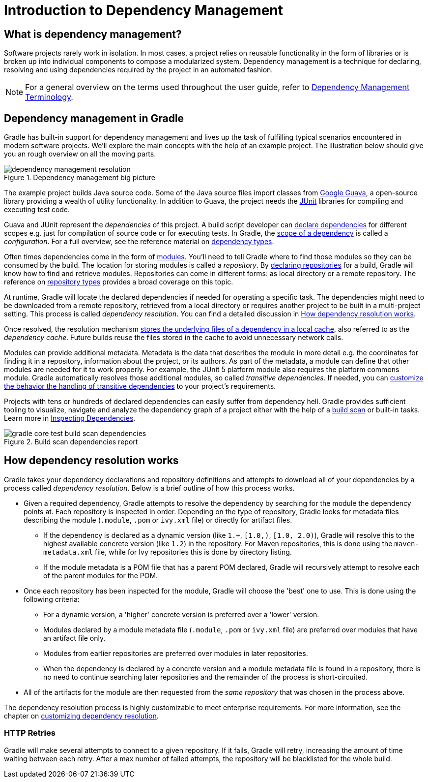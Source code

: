 // Copyright 2018 the original author or authors.
//
// Licensed under the Apache License, Version 2.0 (the "License");
// you may not use this file except in compliance with the License.
// You may obtain a copy of the License at
//
//      http://www.apache.org/licenses/LICENSE-2.0
//
// Unless required by applicable law or agreed to in writing, software
// distributed under the License is distributed on an "AS IS" BASIS,
// WITHOUT WARRANTIES OR CONDITIONS OF ANY KIND, either express or implied.
// See the License for the specific language governing permissions and
// limitations under the License.

[[introduction_dependency_management]]
= Introduction to Dependency Management

== What is dependency management?

Software projects rarely work in isolation. In most cases, a project relies on reusable functionality in the form of libraries or is broken up into individual components to compose a modularized system. Dependency management is a technique for declaring, resolving and using dependencies required by the project in an automated fashion.

[NOTE]
====
For a general overview on the terms used throughout the user guide, refer to <<dependency_management_terminology.adoc#dependency_management_terminology,Dependency Management Terminology>>.
====

== Dependency management in Gradle

Gradle has built-in support for dependency management and lives up the task of fulfilling typical scenarios encountered in modern software projects. We’ll explore the main concepts with the help of an example project. The illustration below should give you an rough overview on all the moving parts.

[.inset]
.Dependency management big picture
image::dependency-management-resolution.png[]

The example project builds Java source code. Some of the Java source files import classes from link:https://github.com/google/guava[Google Guava], a open-source library providing a wealth of utility functionality. In addition to Guava, the project needs the link:http://junit.org/junit5/[JUnit] libraries for compiling and executing test code.

Guava and JUnit represent the _dependencies_ of this project. A build script developer can <<declaring_dependencies.adoc#declaring_dependencies,declare dependencies>> for different scopes e.g. just for compilation of source code or for executing tests. In Gradle, the <<managing_dependency_configurations.adoc#managing_dependency_configurations,scope of a dependency>> is called a _configuration_. For a full overview, see the reference material on <<dependency_types.adoc#dependency_types,dependency types>>.

Often times dependencies come in the form of <<dependency_management_terminology.adoc#sub:terminology_module,modules>>. You’ll need to tell Gradle where to find those modules so they can be consumed by the build. The location for storing modules is called a _repository_. By <<declaring_repositories.adoc#declaring_repositories,declaring repositories>> for a build, Gradle will know how to find and retrieve modules. Repositories can come in different forms: as local directory or a remote repository. The reference on <<repository_types.adoc#repository_types,repository types>> provides a broad coverage on this topic.

At runtime, Gradle will locate the declared dependencies if needed for operating a specific task. The dependencies might need to be downloaded from a remote repository, retrieved from a local directory or requires another project to be built in a multi-project setting. This process is called _dependency resolution_. You can find a detailed discussion in <<#sec:dependency_resolution,How dependency resolution works>>.

Once resolved, the resolution mechanism <<dependency_cache.adoc#dependency_cache,stores the underlying files of a dependency in a local cache>>, also referred to as the _dependency cache_. Future builds reuse the files stored in the cache to avoid unnecessary network calls.

Modules can provide additional metadata. Metadata is the data that describes the module in more detail e.g. the coordinates for finding it in a repository, information about the project, or its authors. As part of the metadata, a module can define that other modules are needed for it to work properly. For example, the JUnit 5 platform module also requires the platform commons module. Gradle automatically resolves those additional modules, so called _transitive dependencies_. If needed, you can <<managing_transitive_dependencies.adoc#managing_transitive_dependencies,customize the behavior the handling of transitive dependencies>> to your project's requirements.

Projects with tens or hundreds of declared dependencies can easily suffer from dependency hell. Gradle provides sufficient tooling to visualize, navigate and analyze the dependency graph of a project either with the help of a link:https://scans.gradle.com/get-started[build scan] or built-in tasks. Learn more in <<inspecting_dependencies.adoc#inspecting_dependencies,Inspecting Dependencies>>.

.Build scan dependencies report
image::gradle-core-test-build-scan-dependencies.png[]

[[sec:dependency_resolution]]
== How dependency resolution works

Gradle takes your dependency declarations and repository definitions and attempts to download all of your dependencies by a process called _dependency resolution_. Below is a brief outline of how this process works.

* Given a required dependency, Gradle attempts to resolve the dependency by searching for the module the dependency points at. Each repository is inspected in order. Depending on the type of repository, Gradle looks for metadata files describing the module (`.module`, `.pom` or `ivy.xml` file) or directly for artifact files.

** If the dependency is declared as a dynamic version (like `1.+`, `[1.0,)`, `[1.0, 2.0)`), Gradle will resolve this to the highest available concrete version (like `1.2`) in the repository. For Maven repositories, this is done using the `maven-metadata.xml` file, while for Ivy repositories this is done by directory listing.

** If the module metadata is a POM file that has a parent POM declared, Gradle will recursively attempt to resolve each of the parent modules for the POM.

* Once each repository has been inspected for the module, Gradle will choose the 'best' one to use. This is done using the following criteria:

** For a dynamic version, a 'higher' concrete version is preferred over a 'lower' version.

** Modules declared by a module metadata file (`.module`, `.pom` or `ivy.xml` file) are preferred over modules that have an artifact file only.

** Modules from earlier repositories are preferred over modules in later repositories.

** When the dependency is declared by a concrete version and a module metadata file is found in a repository, there is no need to continue searching later repositories and the remainder of the process is short-circuited.

* All of the artifacts for the module are then requested from the _same repository_ that was chosen in the process above.

The dependency resolution process is highly customizable to meet enterprise requirements. For more information, see the chapter on <<customizing_dependency_resolution_behavior.adoc#customizing_dependency_resolution_behavior,customizing dependency resolution>>.

[[sub:http-retries]]
### HTTP Retries

Gradle will make several attempts to connect to a given repository. If it fails, Gradle will retry, increasing the amount of time waiting between each retry. After a max number of failed attempts, the repository will be blacklisted for the whole build.
